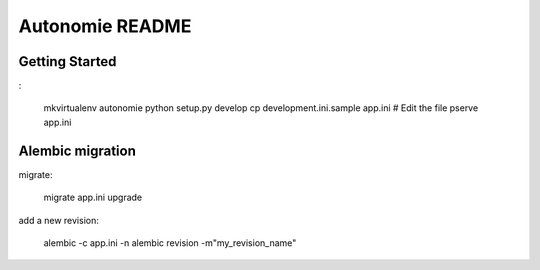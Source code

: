 Autonomie README
================

Getting Started
---------------

:

    mkvirtualenv autonomie
    python setup.py develop
    cp development.ini.sample app.ini
    # Edit the file
    pserve app.ini


Alembic migration
-----------------

migrate:

    migrate app.ini upgrade

add a new revision:

    alembic -c app.ini -n alembic revision -m"my_revision_name"
